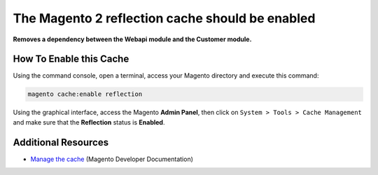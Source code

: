 The Magento 2 reflection cache should be enabled
================================================

**Removes a dependency between the Webapi module and the Customer module.**

How To Enable this Cache
------------------------

Using the command console, open a terminal, access your Magento directory and
execute this command:

.. code-block:: bash

    magento cache:enable reflection

Using the graphical interface, access the Magento **Admin Panel**, then click on
``System > Tools > Cache Management`` and make sure that the **Reflection** status is
**Enabled**.

Additional Resources
--------------------

* `Manage the cache`_ (Magento Developer Documentation)

.. _`Manage the cache`: https://devdocs.magento.com/guides/v2.0/config-guide/cli/config-cli-subcommands-cache.html
